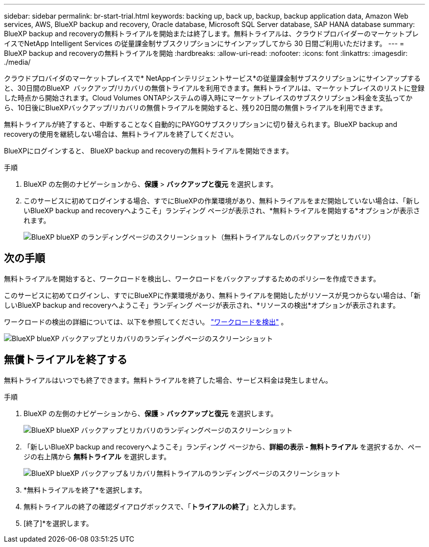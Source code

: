 ---
sidebar: sidebar 
permalink: br-start-trial.html 
keywords: backing up, back up, backup, backup application data, Amazon Web services, AWS, BlueXP backup and recovery, Oracle database, Microsoft SQL Server database, SAP HANA database 
summary: BlueXP backup and recoveryの無料トライアルを開始または終了します。無料トライアルは、クラウドプロバイダーのマーケットプレイスでNetApp Intelligent Services の従量課金制サブスクリプションにサインアップしてから 30 日間ご利用いただけます。 
---
= BlueXP backup and recoveryの無料トライアルを開始
:hardbreaks:
:allow-uri-read: 
:nofooter: 
:icons: font
:linkattrs: 
:imagesdir: ./media/


[role="lead"]
クラウドプロバイダのマーケットプレイスで* NetAppインテリジェントサービス*の従量課金制サブスクリプションにサインアップすると、30日間のBlueXP  バックアップ/リカバリの無償トライアルを利用できます。無料トライアルは、マーケットプレイスのリストに登録した時点から開始されます。Cloud Volumes ONTAPシステムの導入時にマーケットプレイスのサブスクリプション料金を支払ってから、10日後にBlueXPバックアップ/リカバリの無償トライアルを開始すると、残り20日間の無償トライアルを利用できます。

無料トライアルが終了すると、中断することなく自動的にPAYGOサブスクリプションに切り替えられます。BlueXP backup and recoveryの使用を継続しない場合は、無料トライアルを終了してください。

BlueXPにログインすると、 BlueXP backup and recoveryの無料トライアルを開始できます。

.手順
. BlueXP の左側のナビゲーションから、*保護* > *バックアップと復元* を選択します。
. このサービスに初めてログインする場合、すでにBlueXPの作業環境があり、無料トライアルをまだ開始していない場合は、「新しいBlueXP backup and recoveryへようこそ」ランディング ページが表示され、*無料トライアルを開始する*オプションが表示されます。
+
image:screen-br-landing-unified-start-trial.png["BlueXP blueXP のランディングページのスクリーンショット（無料トライアルなしのバックアップとリカバリ）"]





== 次の手順

無料トライアルを開始すると、ワークロードを検出し、ワークロードをバックアップするためのポリシーを作成できます。

このサービスに初めてログインし、すでにBlueXPに作業環境があり、無料トライアルを開始したがリソースが見つからない場合は、「新しいBlueXP backup and recoveryへようこそ」ランディング ページが表示され、*リソースの検出*オプションが表示されます。

ワークロードの検出の詳細については、以下を参照してください。 link:br-start-discover.html["ワークロードを検出"] 。

image:screen-br-landing-unified.png["BlueXP blueXP バックアップとリカバリのランディングページのスクリーンショット"]



== 無償トライアルを終了する

無料トライアルはいつでも終了できます。無料トライアルを終了した場合、サービス料金は発生しません。

.手順
. BlueXP の左側のナビゲーションから、*保護* > *バックアップと復元* を選択します。
+
image:screen-br-landing-unified.png["BlueXP blueXP バックアップとリカバリのランディングページのスクリーンショット"]

. 「新しいBlueXP backup and recoveryへようこそ」ランディング ページから、*詳細の表示 - 無料トライアル* を選択するか、ページの右上隅から *無料トライアル* を選択します。
+
image:screen-br-landing-unified-end-trial.png["BlueXP blueXP バックアップ＆リカバリ無料トライアルのランディングページのスクリーンショット"]

. *無料トライアルを終了*を選択します。
. 無料トライアルの終了の確認ダイアログボックスで、「*トライアルの終了*」と入力します。
. [終了]*を選択します。

